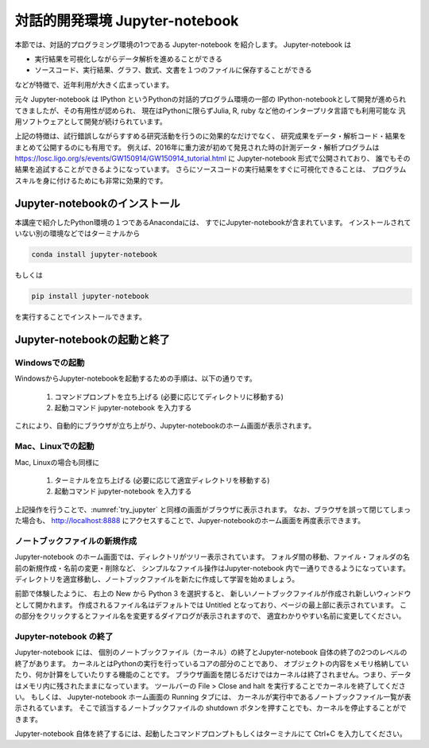 対話的開発環境 Jupyter-notebook
===============================================

本節では、対話的プログラミング環境の1つである Jupyter-notebook を紹介します。
Jupyter-notebook は

+ 実行結果を可視化しながらデータ解析を進めることができる
+ ソースコード、実行結果、グラフ、数式、文書を１つのファイルに保存することができる

などが特徴で、近年利用が大きく広まっています。

.. 歴史

元々 Jupyter-notebook は IPython というPythonの対話的プログラム環境の一部の
IPython-notebookとして開発が進められてきましたが、その有用性が認められ、
現在はPythonに限らずJulia, R, ruby など他のインタープリタ言語でも利用可能な
汎用ソフトウェアとして開発が続けられています。

上記の特徴は、試行錯誤しながらすすめる研究活動を行うのに効果的なだけでなく、
研究成果をデータ・解析コード・結果をまとめて公開するのにも有用です。
例えば、2016年に重力波が初めて発見された時の計測データ・解析プログラムは
https://losc.ligo.org/s/events/GW150914/GW150914_tutorial.html
に Jupyter-notebook 形式で公開されており、
誰でもその結果を追試することができるようになっています。
さらにソースコードの実行結果をすぐに可視化できることは、
プログラムスキルを身に付けるためにも非常に効果的です。


----------------------------------------
Jupyter-notebookのインストール
----------------------------------------

本講座で紹介したPython環境の１つであるAnacondaには、
すでにJupyter-notebookが含まれています。
インストールされていない別の環境などではターミナルから

.. code-block:: bash

  conda install jupyter-notebook

もしくは

.. code-block:: bash

  pip install jupyter-notebook

を実行することでインストールできます。

----------------------------------------
Jupyter-notebookの起動と終了
----------------------------------------

Windowsでの起動
----------------------------------------

WindowsからJupyter-notebookを起動するための手順は、以下の通りです。

 1. コマンドプロンプトを立ち上げる (必要に応じてディレクトリに移動する)
 2. 起動コマンド jupyter-notebook を入力する

これにより、自動的にブラウザが立ち上がり、Jupyter-notebookのホーム画面が表示されます。


Mac、Linuxでの起動
----------------------------------------

Mac, Linuxの場合も同様に

 1. ターミナルを立ち上げる (必要に応じて適宜ディレクトリを移動する)
 2. 起動コマンド jupyter-notebook を入力する

上記操作を行うことで、:numref:`try_jupyter` と同様の画面がブラウザに表示されます。
なお、ブラウザを誤って閉じてしまった場合も、 http://localhost:8888
にアクセスすることで、Jupyer-notebookのホーム画面を再度表示できます。


ノートブックファイルの新規作成
----------------------------------------

Jupyter-notebook のホーム画面では、ディレクトリがツリー表示されています。
フォルダ間の移動、ファイル・フォルダの名前の新規作成・名前の変更・削除など、
シンプルなファイル操作はJupyter-notebook 内で一通りできるようになっています。
ディレクトリを適宜移動し、ノートブックファイルを新たに作成して学習を始めましょう。

前節で体験したように、
右上の New から Python 3 を選択すると、
新しいノートブックファイルが作成され新しいウィンドウとして開かれます。
作成されるファイル名はデフォルトでは Untitled となっており、ページの最上部に表示されています。
この部分をクリックするとファイル名を変更するダイアログが表示されますので、
適宜わかりやすい名前に変更してください。

Jupyter-notebook の終了
----------------------------------------

Jupyter-notebook には、
個別のノートブックファイル（カーネル）の終了とJupyter-notebook 自体の終了の2つのレベルの終了があります。
カーネルとはPythonの実行を行っているコアの部分のことであり、
オブジェクトの内容をメモリ格納していたり、何か計算をしていたりする機能のことです。
ブラウザ画面を閉じるだけではカーネルは終了されません。つまり、データはメモリ内に残されたままになっています。
ツールバーの File > Close and halt を実行することでカーネルを終了してください。
もしくは、 Jupyter-notebook ホーム画面の Running タブには、
カーネルが実行中であるノートブックファイル一覧が表示されるています。
そこで該当するノートブックファイルの shutdown ボタンを押すことでも、カーネルを停止することができます。

Jupyter-notebook 自体を終了するには、起動したコマンドプロンプトもしくはターミナルにて
Ctrl+C を入力してください。

